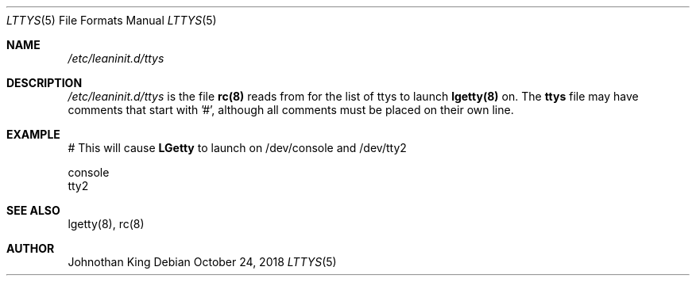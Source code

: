 .\" Copyright (c) 2018 Johnothan King. All rights reserved.
.\"
.\" Permission is hereby granted, free of charge, to any person obtaining a copy
.\" of this software and associated documentation files (the "Software"), to deal
.\" in the Software without restriction, including without limitation the rights
.\" to use, copy, modify, merge, publish, distribute, sublicense, and/or sell
.\" copies of the Software, and to permit persons to whom the Software is
.\" furnished to do so, subject to the following conditions:
.\"
.\" The above copyright notice and this permission notice shall be included in all
.\" copies or substantial portions of the Software.
.\"
.\" THE SOFTWARE IS PROVIDED "AS IS", WITHOUT WARRANTY OF ANY KIND, EXPRESS OR
.\" IMPLIED, INCLUDING BUT NOT LIMITED TO THE WARRANTIES OF MERCHANTABILITY,
.\" FITNESS FOR A PARTICULAR PURPOSE AND NONINFRINGEMENT. IN NO EVENT SHALL THE
.\" AUTHORS OR COPYRIGHT HOLDERS BE LIABLE FOR ANY CLAIM, DAMAGES OR OTHER
.\" LIABILITY, WHETHER IN AN ACTION OF CONTRACT, TORT OR OTHERWISE, ARISING FROM,
.\" OUT OF OR IN CONNECTION WITH THE SOFTWARE OR THE USE OR OTHER DEALINGS IN THE
.\" SOFTWARE.
.\"
.Dd October 24, 2018
.Dt LTTYS 5
.Os
.Sh NAME
.Em /etc/leaninit.d/ttys
.Sh DESCRIPTION
.Em /etc/leaninit.d/ttys
is the file
.Nm rc(8)
reads from for the list of ttys to launch
.Nm lgetty(8)
on.
The
.Nm ttys
file may have comments that start with '#', although
all comments must be placed on their own line.
.Sh EXAMPLE
# This will cause
.Nm LGetty
to launch on /dev/console and /dev/tty2

 console
 tty2
.Sh SEE ALSO
lgetty(8), rc(8)
.Sh AUTHOR
Johnothan King
